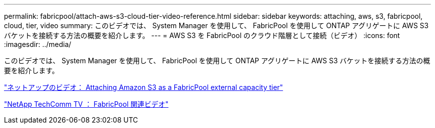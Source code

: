 ---
permalink: fabricpool/attach-aws-s3-cloud-tier-video-reference.html 
sidebar: sidebar 
keywords: attaching, aws, s3, fabricpool, cloud, tier, video 
summary: このビデオでは、 System Manager を使用して、 FabricPool を使用して ONTAP アグリゲートに AWS S3 バケットを接続する方法の概要を紹介します。 
---
= AWS S3 を FabricPool のクラウド階層として接続（ビデオ）
:icons: font
:imagesdir: ../media/


[role="lead"]
このビデオでは、 System Manager を使用して、 FabricPool を使用して ONTAP アグリゲートに AWS S3 バケットを接続する方法の概要を紹介します。

https://www.youtube.com/embed/xlsQdZzsBxw?rel=0["ネットアップのビデオ： Attaching Amazon S3 as a FabricPool external capacity tier"]

https://www.youtube.com/playlist?list=PLdXI3bZJEw7mcD3RnEcdqZckqKkttoUpS["NetApp TechComm TV ： FabricPool 関連ビデオ"]
